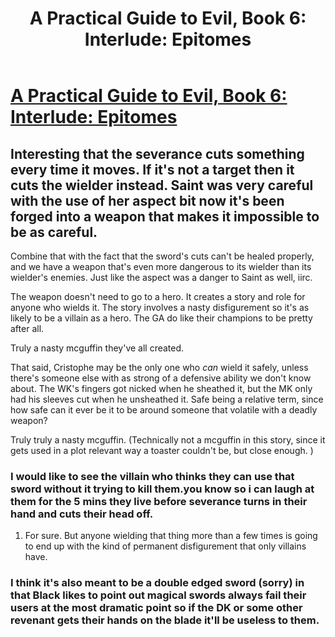 #+TITLE: A Practical Guide to Evil, Book 6: Interlude: Epitomes

* [[https://practicalguidetoevil.wordpress.com/2020/06/09/interlude-epitomes/][A Practical Guide to Evil, Book 6: Interlude: Epitomes]]
:PROPERTIES:
:Author: rishishah8
:Score: 30
:DateUnix: 1591743617.0
:DateShort: 2020-Jun-10
:FlairText: WIP
:END:

** Interesting that the severance cuts something every time it moves. If it's not a target then it cuts the wielder instead. Saint was very careful with the use of her aspect bit now it's been forged into a weapon that makes it impossible to be as careful.

Combine that with the fact that the sword's cuts can't be healed properly, and we have a weapon that's even more dangerous to its wielder than its wielder's enemies. Just like the aspect was a danger to Saint as well, iirc.

The weapon doesn't need to go to a hero. It creates a story and role for anyone who wields it. The story involves a nasty disfigurement so it's as likely to be a villain as a hero. The GA do like their champions to be pretty after all.

Truly a nasty mcguffin they've all created.

That said, Cristophe may be the only one who /can/ wield it safely, unless there's someone else with as strong of a defensive ability we don't know about. The WK's fingers got nicked when he sheathed it, but the MK only had his sleeves cut when he unsheathed it. Safe being a relative term, since how safe can it ever be it to be around someone that volatile with a deadly weapon?

Truly truly a nasty mcguffin. (Technically not a mcguffin in this story, since it gets used in a plot relevant way a toaster couldn't be, but close enough. )
:PROPERTIES:
:Author: MilesSand
:Score: 8
:DateUnix: 1591763992.0
:DateShort: 2020-Jun-10
:END:

*** I would like to see the villain who thinks they can use that sword without it trying to kill them.you know so i can laugh at them for the 5 mins they live before severance turns in their hand and cuts their head off.
:PROPERTIES:
:Author: Manget123
:Score: 9
:DateUnix: 1591776072.0
:DateShort: 2020-Jun-10
:END:

**** For sure. But anyone wielding that thing more than a few times is going to end up with the kind of permanent disfigurement that only villains have.
:PROPERTIES:
:Author: MilesSand
:Score: 1
:DateUnix: 1591981519.0
:DateShort: 2020-Jun-12
:END:


*** I think it's also meant to be a double edged sword (sorry) in that Black likes to point out magical swords always fail their users at the most dramatic point so if the DK or some other revenant gets their hands on the blade it'll be useless to them.
:PROPERTIES:
:Author: ryujinmaru
:Score: 2
:DateUnix: 1591843944.0
:DateShort: 2020-Jun-11
:END:
